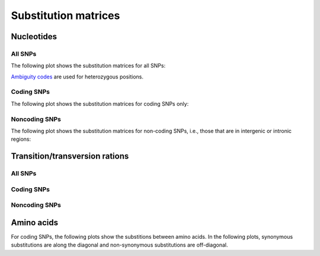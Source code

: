 =====================
Substitution matrices
=====================

Nucleotides
===========

All SNPs
--------

The following plot shows the substitution matrices for all SNPs:

.. report:: Trackers.SubstitutionMatrixNucleotides
   :render: matrix-plot
   :transform-matrix: normalized-total,sort
   :groupby: track
   :colorbar-format: %6.4f
   :slices: all
   :layout: column-3
   :width: 200

   Substitution matrix. The reference base is in the rows	
   and consensus bases are in the column.

`Ambiguity codes <http://www.chem.qmul.ac.uk/iubmb/misc/naseq.html#500>`_ 
are used for heterozygous positions.

Coding SNPs
-----------

The following plot shows the substitution matrices for coding SNPs only:

.. report:: Trackers.SubstitutionMatrixNucleotides
   :render: matrix-plot
   :transform-matrix: normalized-total,sort
   :groupby: track
   :colorbar-format: %6.4f
   :slices: coding
   :layout: column-3
   :width: 200

   Substitution matrix. The reference base is in the rows	
   and consensus bases are in the column.

Noncoding SNPs
--------------

The following plot shows the substitution matrices for non-coding SNPs,
i.e., those that are in intergenic or intronic regions:

.. report:: Trackers.SubstitutionMatrixNucleotides
   :render: matrix-plot
   :transform-matrix: normalized-total,sort
   :groupby: track
   :colorbar-format: %6.4f
   :slices: noncoding
   :layout: column-3
   :width: 200

   Substitution matrix. The reference base is in the rows	
   and consensus bases are in the column.

Transition/transversion rations
===============================

All SNPs
--------

.. report:: Trackers.TransitionTransversionRatios 
   :render: table
   :slices: all
                                              
   Transition/transversion ratios for all SNPs

Coding SNPs
-----------

.. report:: Trackers.TransitionTransversionRatios 
   :render: table
   :slices: coding
                                              
   Transition/transversion ratios for coding SNPs

Noncoding SNPs
--------------

.. report:: Trackers.TransitionTransversionRatios 
   :render: table
   :slices: noncoding
                                              
   Transition/transversion ratios for noncoding SNPs

Amino acids
===========

For coding SNPs, the following plots show the substitions between amino
acids. In the following plots, synonymous substitutions are along
the diagonal and non-synonymous substitutions are off-diagonal.

.. report:: Trackers.SubstitutionMatrixAminoAcids
   :render: matrix-plot
   :transform-matrix: normalized-total,sort
   :max-rows: 30
   :groupby: track
   :max-cols: 30
   :colorbar-format: %6.4f
   :layout: column-3
   :width: 300

   Matrix of amino acid substitution frequencies. 
   The reference amino acid is in the rows and the
   and variant amino acid is in the column. Note that 
   only homozygous changes are considered here. Note
   that ``X`` refers to the stop codon.

.. .. report:: Trackers.SubstitutionMatrixAminoAcids
..    :render: matrix
..    :transform-matrix: normalized-total,sort
..    :groupby: track

..    Matrix of amino acid substitution frequencies. 
..    The reference amino acid is in the rows and the
..    and variant amino acid is in the column. Note that 
..    only homozygous changes are considered here. Note
..    that ``X`` refers to the stop codon.

